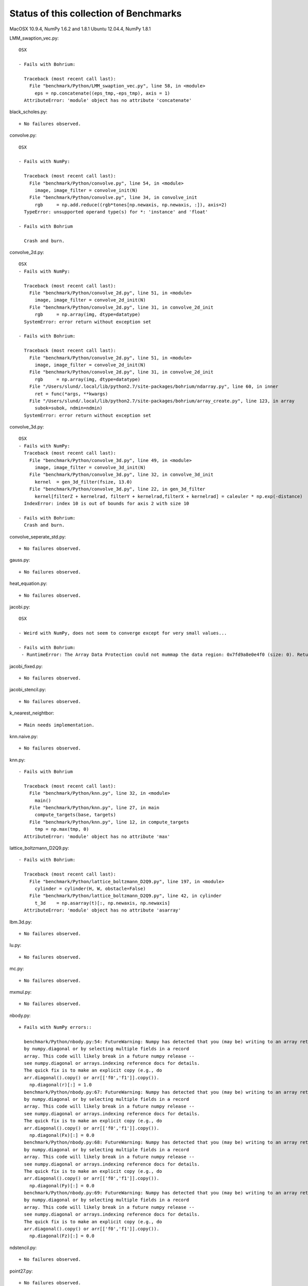 =======================================
Status of this collection of Benchmarks
=======================================

MacOSX 10.9.4, NumPy 1.6.2 and 1.8.1
Ubuntu 12.04.4, NumPy 1.8.1

LMM_swaption_vec.py::

  OSX

  - Fails with Bohrium:

    Traceback (most recent call last):
      File "benchmark/Python/LMM_swaption_vec.py", line 58, in <module>
        eps = np.concatenate((eps_tmp,-eps_tmp), axis = 1)
    AttributeError: 'module' object has no attribute 'concatenate'

black_scholes.py::

  + No failures observed.

convolve.py::

  OSX

  - Fails with NumPy:

    Traceback (most recent call last):
      File "benchmark/Python/convolve.py", line 54, in <module>
        image, image_filter = convolve_init(N)
      File "benchmark/Python/convolve.py", line 34, in convolve_init
        rgb     = np.add.reduce((rgb*tones[np.newaxis, np.newaxis, :]), axis=2)
    TypeError: unsupported operand type(s) for *: 'instance' and 'float'

  - Fails with Bohrium

    Crash and burn.

convolve_2d.py::

  OSX
  - Fails with NumPy:

    Traceback (most recent call last):
      File "benchmark/Python/convolve_2d.py", line 51, in <module>
        image, image_filter = convolve_2d_init(N)
      File "benchmark/Python/convolve_2d.py", line 31, in convolve_2d_init
        rgb     = np.array(img, dtype=datatype)
    SystemError: error return without exception set

  - Fails with Bohrium:

    Traceback (most recent call last):
      File "benchmark/Python/convolve_2d.py", line 51, in <module>
        image, image_filter = convolve_2d_init(N)
      File "benchmark/Python/convolve_2d.py", line 31, in convolve_2d_init
        rgb     = np.array(img, dtype=datatype)
      File "/Users/slund/.local/lib/python2.7/site-packages/bohrium/ndarray.py", line 60, in inner
        ret = func(*args, **kwargs)
      File "/Users/slund/.local/lib/python2.7/site-packages/bohrium/array_create.py", line 123, in array
        subok=subok, ndmin=ndmin)
    SystemError: error return without exception set

convolve_3d.py::

  OSX
  - Fails with NumPy:
    Traceback (most recent call last):
      File "benchmark/Python/convolve_3d.py", line 49, in <module>
        image, image_filter = convolve_3d_init(N)
      File "benchmark/Python/convolve_3d.py", line 32, in convolve_3d_init
        kernel  = gen_3d_filter(fsize, 13.0)
      File "benchmark/Python/convolve_3d.py", line 22, in gen_3d_filter
        kernel[filterZ + kernelrad, filterY + kernelrad,filterX + kernelrad] = caleuler * np.exp(-distance)
    IndexError: index 10 is out of bounds for axis 2 with size 10

  - Fails with Bohrium:
    Crash and burn.

convolve_seperate_std.py::

  + No failures observed.

gauss.py::

  + No failures observed.

heat_equation.py::
  
  + No failures observed.

jacobi.py::

  OSX

  - Weird with NumPy, does not seem to converge except for very small values...

  - Fails with Bohrium:
   - RuntimeError: The Array Data Protection could not mummap the data region: 0x7fd9a8e0e4f0 (size: 0). Returned error code by mmap: Invalid argument.

jacobi_fixed.py::

  + No failures observed.

jacobi_stencil.py::

  + No failures observed.

k_nearest_neightbor::

  = Main needs implementation.

knn.naive.py::

  + No failures observed.

knn.py::

  - Fails with Bohrium

    Traceback (most recent call last):
      File "benchmark/Python/knn.py", line 32, in <module>
        main()
      File "benchmark/Python/knn.py", line 27, in main
        compute_targets(base, targets)
      File "benchmark/Python/knn.py", line 12, in compute_targets
        tmp = np.max(tmp, 0)
    AttributeError: 'module' object has no attribute 'max'

lattice_boltzmann_D2Q9.py::

  - Fails with Bohrium:

    Traceback (most recent call last):
      File "benchmark/Python/lattice_boltzmann_D2Q9.py", line 197, in <module>
        cylinder = cylinder(H, W, obstacle=False)
      File "benchmark/Python/lattice_boltzmann_D2Q9.py", line 42, in cylinder
        t_3d    = np.asarray(t)[:, np.newaxis, np.newaxis]
    AttributeError: 'module' object has no attribute 'asarray'

lbm.3d.py::
  
  + No failures observed.

lu.py::
  
  + No failures observed.

mc.py::

  + No failures observed.

mxmul.py::

  + No failures observed.

nbody.py::

  + Fails with NumPy errors::

    benchmark/Python/nbody.py:54: FutureWarning: Numpy has detected that you (may be) writing to an array returned
    by numpy.diagonal or by selecting multiple fields in a record
    array. This code will likely break in a future numpy release --
    see numpy.diagonal or arrays.indexing reference docs for details.
    The quick fix is to make an explicit copy (e.g., do
    arr.diagonal().copy() or arr[['f0','f1']].copy()).
      np.diagonal(r)[:] = 1.0
    benchmark/Python/nbody.py:67: FutureWarning: Numpy has detected that you (may be) writing to an array returned
    by numpy.diagonal or by selecting multiple fields in a record
    array. This code will likely break in a future numpy release --
    see numpy.diagonal or arrays.indexing reference docs for details.
    The quick fix is to make an explicit copy (e.g., do
    arr.diagonal().copy() or arr[['f0','f1']].copy()).
      np.diagonal(Fx)[:] = 0.0
    benchmark/Python/nbody.py:68: FutureWarning: Numpy has detected that you (may be) writing to an array returned
    by numpy.diagonal or by selecting multiple fields in a record
    array. This code will likely break in a future numpy release --
    see numpy.diagonal or arrays.indexing reference docs for details.
    The quick fix is to make an explicit copy (e.g., do
    arr.diagonal().copy() or arr[['f0','f1']].copy()).
      np.diagonal(Fy)[:] = 0.0
    benchmark/Python/nbody.py:69: FutureWarning: Numpy has detected that you (may be) writing to an array returned
    by numpy.diagonal or by selecting multiple fields in a record
    array. This code will likely break in a future numpy release --
    see numpy.diagonal or arrays.indexing reference docs for details.
    The quick fix is to make an explicit copy (e.g., do
    arr.diagonal().copy() or arr[['f0','f1']].copy()).
      np.diagonal(Fz)[:] = 0.0

ndstencil.py::

  + No failures observed.

point27.py::
  
  + No failures observed.

pricing.py::

  = Main needs argument parsing and use.
  - Fails with Bohrium, crashing.

shallow_water.py::

  + No failures observed.

sor.py::

  + No failures observed.

synth.py::

  + No failures observed.

wireworld.py::

  - Fails with Bohrium:

    Traceback (most recent call last):
      File "benchmark/Python/wireworld.py", line 55, in <module>
        world = wireworld_init(N)
      File "benchmark/Python/wireworld.py", line 15, in wireworld_init
        data[1:-1,1:-1] = np.tile(np.array([
    AttributeError: 'module' object has no attribute 'tile'

